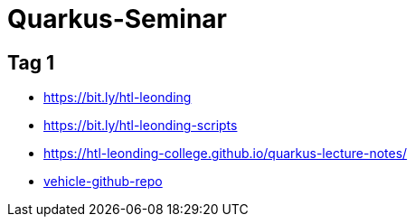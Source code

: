 = Quarkus-Seminar


== Tag 1

* https://bit.ly/htl-leonding[^]
* https://bit.ly/htl-leonding-scripts[^]
* https://bit.ly/[https://htl-leonding-college.github.io/quarkus-lecture-notes/^]
* https://github.com/htl-leonding/vehicle[vehicle-github-repo^]